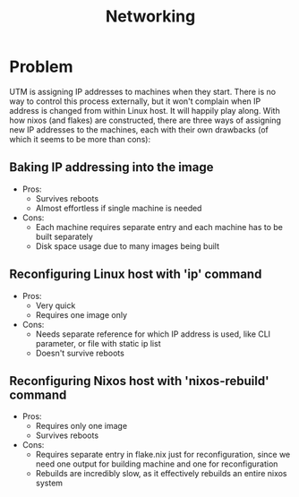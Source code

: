 #+TITLE: Networking
#+DESCRIPTION: Networking workarounds for this projects

* Problem
UTM is assigning IP addresses to machines when they start. There is no way to control this process externally, but it won't complain when IP address is changed from within Linux host. It will happily play along. With how nixos (and flakes) are constructed, there are three ways of assigning new IP addresses to the machines, each with their own drawbacks (of which it seems to be more than cons):

** Baking IP addressing into the image
- Pros:
  + Survives reboots
  + Almost effortless if single machine is needed
- Cons:
  + Each machine requires separate entry and each machine has to be built separately
  + Disk space usage due to many images being built

** Reconfiguring Linux host with 'ip' command
- Pros:
  + Very quick
  + Requires one image only
- Cons:
  + Needs separate reference for which IP address is used, like CLI parameter, or file with static ip list
  + Doesn't survive reboots

** Reconfiguring Nixos host with 'nixos-rebuild' command
- Pros:
  + Requires only one image
  + Survives reboots
- Cons:
  + Requires separate entry in flake.nix just for reconfiguration, since we need one output for building machine and one for reconfiguration
  + Rebuilds are incredibly slow, as it effectively rebuilds an entire nixos system

